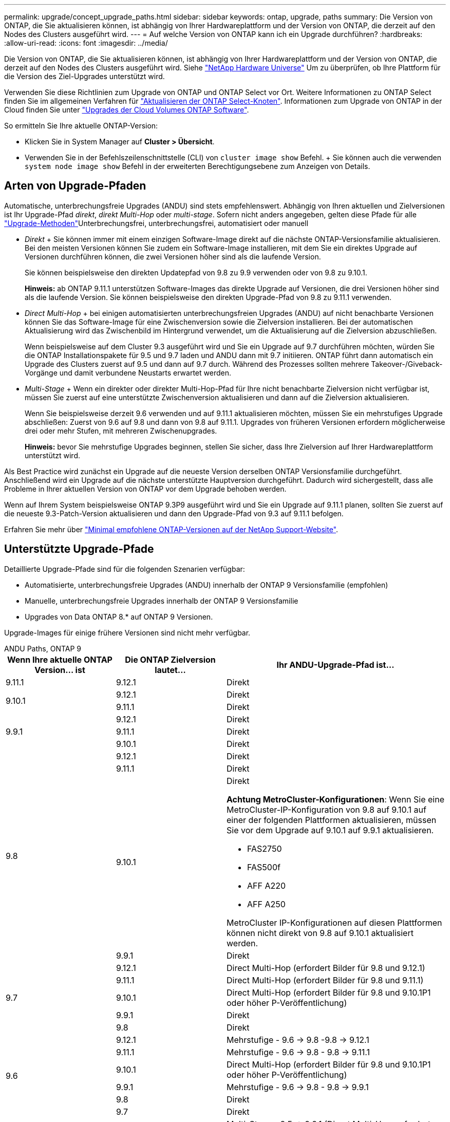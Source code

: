 ---
permalink: upgrade/concept_upgrade_paths.html 
sidebar: sidebar 
keywords: ontap, upgrade, paths 
summary: Die Version von ONTAP, die Sie aktualisieren können, ist abhängig von Ihrer Hardwareplattform und der Version von ONTAP, die derzeit auf den Nodes des Clusters ausgeführt wird. 
---
= Auf welche Version von ONTAP kann ich ein Upgrade durchführen?
:hardbreaks:
:allow-uri-read: 
:icons: font
:imagesdir: ../media/


[role="lead"]
Die Version von ONTAP, die Sie aktualisieren können, ist abhängig von Ihrer Hardwareplattform und der Version von ONTAP, die derzeit auf den Nodes des Clusters ausgeführt wird. Siehe https://hwu.netapp.com["NetApp Hardware Universe"^] Um zu überprüfen, ob Ihre Plattform für die Version des Ziel-Upgrades unterstützt wird.

Verwenden Sie diese Richtlinien zum Upgrade von ONTAP und ONTAP Select vor Ort. Weitere Informationen zu ONTAP Select finden Sie im allgemeinen Verfahren für link:https://docs.netapp.com/us-en/ontap-select/concept_adm_upgrading_nodes.html#general-procedure["Aktualisieren der ONTAP Select-Knoten"]. Informationen zum Upgrade von ONTAP in der Cloud finden Sie unter https://docs.netapp.com/us-en/occm/task_updating_ontap_cloud.html["Upgrades der Cloud Volumes ONTAP Software"^].

So ermitteln Sie Ihre aktuelle ONTAP-Version:

* Klicken Sie in System Manager auf *Cluster > Übersicht*.
* Verwenden Sie in der Befehlszeilenschnittstelle (CLI) von `cluster image show` Befehl. + Sie können auch die verwenden `system node image show` Befehl in der erweiterten Berechtigungsebene zum Anzeigen von Details.




== Arten von Upgrade-Pfaden

Automatische, unterbrechungsfreie Upgrades (ANDU) sind stets empfehlenswert. Abhängig von Ihren aktuellen und Zielversionen ist Ihr Upgrade-Pfad _direkt_, _direkt Multi-Hop_ oder _multi-stage_. Sofern nicht anders angegeben, gelten diese Pfade für alle link:concept_upgrade_methods.html["Upgrade-Methoden"]Unterbrechungsfrei, unterbrechungsfrei, automatisiert oder manuell

* _Direkt_ + Sie können immer mit einem einzigen Software-Image direkt auf die nächste ONTAP-Versionsfamilie aktualisieren. Bei den meisten Versionen können Sie zudem ein Software-Image installieren, mit dem Sie ein direktes Upgrade auf Versionen durchführen können, die zwei Versionen höher sind als die laufende Version.
+
Sie können beispielsweise den direkten Updatepfad von 9.8 zu 9.9 verwenden oder von 9.8 zu 9.10.1.

+
*Hinweis:* ab ONTAP 9.11.1 unterstützen Software-Images das direkte Upgrade auf Versionen, die drei Versionen höher sind als die laufende Version. Sie können beispielsweise den direkten Upgrade-Pfad von 9.8 zu 9.11.1 verwenden.

* _Direct Multi-Hop_ + bei einigen automatisierten unterbrechungsfreien Upgrades (ANDU) auf nicht benachbarte Versionen können Sie das Software-Image für eine Zwischenversion sowie die Zielversion installieren. Bei der automatischen Aktualisierung wird das Zwischenbild im Hintergrund verwendet, um die Aktualisierung auf die Zielversion abzuschließen.
+
Wenn beispielsweise auf dem Cluster 9.3 ausgeführt wird und Sie ein Upgrade auf 9.7 durchführen möchten, würden Sie die ONTAP Installationspakete für 9.5 und 9.7 laden und ANDU dann mit 9.7 initiieren. ONTAP führt dann automatisch ein Upgrade des Clusters zuerst auf 9.5 und dann auf 9.7 durch. Während des Prozesses sollten mehrere Takeover-/Giveback-Vorgänge und damit verbundene Neustarts erwartet werden.

* _Multi-Stage_ + Wenn ein direkter oder direkter Multi-Hop-Pfad für Ihre nicht benachbarte Zielversion nicht verfügbar ist, müssen Sie zuerst auf eine unterstützte Zwischenversion aktualisieren und dann auf die Zielversion aktualisieren.
+
Wenn Sie beispielsweise derzeit 9.6 verwenden und auf 9.11.1 aktualisieren möchten, müssen Sie ein mehrstufiges Upgrade abschließen: Zuerst von 9.6 auf 9.8 und dann von 9.8 auf 9.11.1. Upgrades von früheren Versionen erfordern möglicherweise drei oder mehr Stufen, mit mehreren Zwischenupgrades.

+
*Hinweis:* bevor Sie mehrstufige Upgrades beginnen, stellen Sie sicher, dass Ihre Zielversion auf Ihrer Hardwareplattform unterstützt wird.



Als Best Practice wird zunächst ein Upgrade auf die neueste Version derselben ONTAP Versionsfamilie durchgeführt. Anschließend wird ein Upgrade auf die nächste unterstützte Hauptversion durchgeführt. Dadurch wird sichergestellt, dass alle Probleme in Ihrer aktuellen Version von ONTAP vor dem Upgrade behoben werden.

Wenn auf Ihrem System beispielsweise ONTAP 9.3P9 ausgeführt wird und Sie ein Upgrade auf 9.11.1 planen, sollten Sie zuerst auf die neueste 9.3-Patch-Version aktualisieren und dann den Upgrade-Pfad von 9.3 auf 9.11.1 befolgen.

Erfahren Sie mehr über https://kb.netapp.com/Support_Bulletins/Customer_Bulletins/SU2["Minimal empfohlene ONTAP-Versionen auf der NetApp Support-Website"^].



== Unterstützte Upgrade-Pfade

Detaillierte Upgrade-Pfade sind für die folgenden Szenarien verfügbar:

* Automatisierte, unterbrechungsfreie Upgrades (ANDU) innerhalb der ONTAP 9 Versionsfamilie (empfohlen)
* Manuelle, unterbrechungsfreie Upgrades innerhalb der ONTAP 9 Versionsfamilie
* Upgrades von Data ONTAP 8.* auf ONTAP 9 Versionen.


Upgrade-Images für einige frühere Versionen sind nicht mehr verfügbar.

[role="tabbed-block"]
====
.ANDU Paths, ONTAP 9
--
[cols="25,25,50"]
|===
| Wenn Ihre aktuelle ONTAP Version… ist | Die ONTAP Zielversion lautet… | Ihr ANDU-Upgrade-Pfad ist… 


| 9.11.1 | 9.12.1 | Direkt 


.2+| 9.10.1 | 9.12.1 | Direkt 


| 9.11.1 | Direkt 


.3+| 9.9.1 | 9.12.1 | Direkt 


| 9.11.1 | Direkt 


| 9.10.1 | Direkt 


.4+| 9.8 | 9.12.1 | Direkt 


| 9.11.1 | Direkt 


| 9.10.1  a| 
Direkt

*Achtung MetroCluster-Konfigurationen*: Wenn Sie eine MetroCluster-IP-Konfiguration von 9.8 auf 9.10.1 auf einer der folgenden Plattformen aktualisieren, müssen Sie vor dem Upgrade auf 9.10.1 auf 9.9.1 aktualisieren.

* FAS2750
* FAS500f
* AFF A220
* AFF A250


MetroCluster IP-Konfigurationen auf diesen Plattformen können nicht direkt von 9.8 auf 9.10.1 aktualisiert werden.



| 9.9.1 | Direkt 


.5+| 9.7 | 9.12.1 | Direct Multi-Hop (erfordert Bilder für 9.8 und 9.12.1) 


| 9.11.1 | Direct Multi-Hop (erfordert Bilder für 9.8 und 9.11.1) 


| 9.10.1 | Direct Multi-Hop (erfordert Bilder für 9.8 und 9.10.1P1 oder höher P-Veröffentlichung) 


| 9.9.1 | Direkt 


| 9.8 | Direkt 


.6+| 9.6 | 9.12.1 | Mehrstufige - 9.6 -> 9.8 -9.8 -> 9.12.1 


| 9.11.1 | Mehrstufige - 9.6 -> 9.8 - 9.8 -> 9.11.1 


| 9.10.1 | Direct Multi-Hop (erfordert Bilder für 9.8 und 9.10.1P1 oder höher P-Veröffentlichung) 


| 9.9.1 | Mehrstufige - 9.6 -> 9.8 - 9.8 -> 9.9.1 


| 9.8 | Direkt 


| 9.7 | Direkt 


.7+| 9.5 | 9.12.1 | Multi-Stage - 9.5 -> 9.9.1 (Direct Multi-Hop, erfordert Bilder für 9.7 und 9.9.1) - 9.9.1 -> 9.12.1 


| 9.11.1 | Multi-Stage - 9.5 -> 9.9.1 (Direct Multi-Hop, erfordert Bilder für 9.7 und 9.9.1) - 9.9.1 -> 9.11.1 


| 9.10.1 | Multi-Stage - 9.5 -> 9.9.1 (Direct Multi-Hop, erfordert Bilder für 9.7 und 9.9.1) - 9.9.1 -> 9.10.1 


| 9.9.1 | Direct Multi-Hop (erfordert Bilder für 9.7 und 9.9.1) 


| 9.8 | Mehrstufige - 9.5 -> 9.7 - 9.7 -> 9.8 


| 9.7 | Direkt 


| 9.6 | Direkt 


.8+| 9.4 | 9.12.1 | Mehrstufige - 9.4 -> 9.5 - 9.5 -> 9.9.1 (direkter Multihop, erfordert Bilder für 9.7 & 9.9.1) - 9.9.1 -> 9.12.1 


| 9.11.1 | Mehrstufige - 9.4 -> 9.5 - 9.5 -> 9.9.1 (direkter Multihop, erfordert Bilder für 9.7 & 9.9.1) - 9.9.1 -> 9.11.1 


| 9.10.1 | Mehrstufige - 9.4 -> 9.5 - 9.5 -> 9.9.1 (direkter Multihop, erfordert Bilder für 9.7 & 9.9.1) - 9.9.1 -> 9.10.1 


| 9.9.1 | Mehrstufige - 9.4 -> 9.5 - 9.5 -> 9.9.1 (direkter Multihop, erfordert Bilder für 9.7 & 9.9.1) 


| 9.8 | Mehrstufige - 9.4 -> 9.5 - 9.5 -> 9.8 (direkter Multihop, erfordert Bilder für 9.7 und 9.8) 


| 9.7 | Mehrstufige - 9.4 -> 9.5 - 9.5 -> 9.7 


| 9.6 | Mehrstufige - 9.4 -> 9.5 - 9.5 -> 9.6 


| 9.5 | Direkt 


.9+| 9.3 | 9.12.1 | Mehrstufige - 9.3 -> 9.7 (direkter Multihop, erfordert Bilder für 9.5 & 9.7) - 9.7 -> 9.9.1 - 9.9.1 -> 9.12.1 


| 9.11.1 | Mehrstufige - 9.3 -> 9.7 (direkter Multihop, erfordert Bilder für 9.5 & 9.7) - 9.7 -> 9.9.1 - 9.9.1 -> 9.11.1 


| 9.10.1 | Multi-Stage - 9.3 -> 9.7 (Direct Multi-Hop, erfordert Bilder für 9.5 & 9.7) - 9.7 -> 9.10.1 (Direct Multi-Hop, erfordert Bilder für 9.8 & 9.10.1) 


| 9.9.1 | Multi-Stage - 9.3 -> 9.7 (Direct Multi-Hop, erfordert Bilder für 9.5 & 9.7) - 9.7 -> 9.9.1 


| 9.8 | Multi-Stage - 9.3 -> 9.7 (Direct Multi-Hop, erfordert Bilder für 9.5 & 9.7) - 9.7 -> 9.8 


| 9.7 | Direct Multi-Hop (erfordert Bilder für 9.5 und 9.7) 


| 9.6 | Mehrstufige - 9.3 -> 9.5 - 9.5 -> 9.6 


| 9.5 | Direkt 


| 9.4 | Nicht verfügbar 


.10+| 9.2 | 9.12.1 | Mehrstufige - 9.2 -> 9.3 - 9.3 -> 9.7 (direkter Multihop, erfordert Bilder für 9.5 und 9.7) - 9.7 -> 9.9.1 (direkter Multihop, erfordert Bilder für 9.8 & 9.9.1) - 9.9.1 -> 9.12.1 


| 9.11.1 | Mehrstufige - 9.2 -> 9.3 - 9.3 -> 9.7 (direkter Multihop, erfordert Bilder für 9.5 und 9.7) - 9.7 -> 9.9.1 (direkter Multihop, erfordert Bilder für 9.8 & 9.9.1) - 9.9.1 -> 9.11.1 


| 9.10.1 | Mehrstufige - 9.2 -> 9.3 - 9.3 -> 9.7 (direkter Multihop, erfordert Bilder für 9.5 & 9.7) - 9.7 -> 9.10.1 (direkter Multihop, erfordert Bilder für 9.8 & 9.10.1) 


| 9.9.1 | Mehrstufige - 9.2 -> 9.3 - 9.3 -> 9.7 (direkter Multihop, erfordert Bilder für 9.5 & 9.7) - 9.7 -> 9.9.1 


| 9.8 | Mehrstufige - 9.2 -> 9.3 - 9.3 -> 9.7 (direkter Multihop, erfordert Bilder für 9.5 & 9.7) - 9.7 -> 9.8 


| 9.7 | Mehrstufige - 9.2 -> 9.3 - 9.3 -> 9.7 (direkter Multihop, erfordert Bilder für 9.5 und 9.7) 


| 9.6 | Mehrstufige - 9.2 -> 9.3 - 9.3 -> 9.6 (direkter Multihop, erfordert Bilder für 9.5 und 9.6) 


| 9.5 | Mehrstufige - 9.3 -> 9.5 - 9.5 -> 9.6 


| 9.4 | Nicht verfügbar 


| 9.3 | Direkt 


.11+| 9.1 | 9.12.1 | Multi-Stage - 9.1 -> 9.3 - 9.3 -> 9.7 (direkter Multi-Hop, erfordert Bilder für 9.5 & 9.7) - 9.7 -> 9.12.1 (direkter Multi-Hop, erfordert Bilder für 9.8 & 9.12.1) 


| 9.11.1 | Mehrstufige - 9.1 -> 9.3 - 9.3 -> 9.7 (direkter Multihop, erfordert Bilder für 9.5 & 9.7) - 9.7 -> 9.9.1 - 9.9.1 -> 9.11.1 


| 9.10.1 | Mehrstufige - 9.1 -> 9.3 - 9.3 -> 9.7 (direkter Multihop, erfordert Bilder für 9.5 & 9.7) - 9.7 -> 9.10.1 (direkter Multihop, erfordert Bilder für 9.8 & 9.10.1) 


| 9.9.1 | Mehrstufige - 9.1 -> 9.3 - 9.3 -> 9.7 (direkter Multihop, erfordert Bilder für 9.5 & 9.7) - 9.7 -> 9.9.1 


| 9.8 | Mehrstufige - 9.1 -> 9.3 - 9.3 -> 9.7 (direkter Multihop, erfordert Bilder für 9.5 & 9.7) - 9.7 -> 9.8 


| 9.7 | Mehrstufige - 9.1 -> 9.3 - 9.3 -> 9.7 (direkter Multihop, erfordert Bilder für 9.5 und 9.7) 


| 9.6 | Mehrstufige - 9.1 -> 9.3 - 9.3 -> 9.6 (direkter Multihop, erfordert Bilder für 9.5 und 9.6) 


| 9.5 | Mehrstufige - 9.1 -> 9.3 - 9.3 -> 9.5 


| 9.4 | Nicht verfügbar 


| 9.3 | Direkt 


| 9.2 | Nicht verfügbar 


.12+| 9.0 | 9.12.1 | Mehrstufige - 9.0 -> 9.1 - 9.1 -> 9.3 - 9.3 -> 9.7 (direkter Multihop, erfordert Bilder für 9.5 & 9.7) - 9.7 -> 9.9.1 - 9.9.1 -> 9.12.1 


| 9.11.1 | Mehrstufige - 9.0 -> 9.1 - 9.1 -> 9.3 - 9.3 -> 9.7 (direkter Multihop, erfordert Bilder für 9.5 & 9.7) - 9.7 -> 9.9.1 - 9.9.1 -> 9.11.1 


| 9.10.1 | Mehrstufige - 9.0 -> 9.1 - 9.1 -> 9.3 - 9.3 -> 9.7 (direkter Multihop, erfordert Bilder für 9.5 & 9.7) - 9.7 -> 9.10.1 (direkter Multihop, erfordert Bilder für 9.8 & 9.10.1) 


| 9.9.1 | Mehrstufige - 9.0 -> 9.1 - 9.1 -> 9.3 - 9.3 -> 9.7 (direkter Multihop, erfordert Bilder für 9.5 & 9.7) - 9.7 -> 9.9.1 


| 9.8 | Mehrstufige - 9.0 -> 9.1 - 9.1 -> 9.3 - 9.3 -> 9.7 (direkter Multihop, erfordert Bilder für 9.5 & 9.7) - 9.7 -> 9.8 


| 9.7 | Mehrstufige - 9.0 -> 9.1 - 9.1 -> 9.3 - 9.3 -> 9.7 (direkter Multihop, erfordert Bilder für 9.5 & 9.7) 


| 9.6 | Mehrstufige - 9.0 -> 9.1 - 9.1 -> 9.3 - 9.3 -> 9.5 - 9.5 -> 9.6 


| 9.5 | Mehrstufige - 9.0 -> 9.1 - 9.1 -> 9.3 - 9.3 -> 9.5 


| 9.4 | Nicht verfügbar 


| 9.3 | Mehrstufige - 9.0 -> 9.1 - 9.1 -> 9.3 


| 9.2 | Nicht verfügbar 


| 9.1 | Direkt 
|===
--
.Manuelle Pfade, ONTAP 9
--
[cols="25,25,50"]
|===
| Wenn Ihre aktuelle ONTAP Version… ist | Die ONTAP Zielversion lautet… | Ihr manueller Upgrade-Pfad lautet… 


.2+| 9.10.1 | 9.12.1 | Direkt 


| 9.11.1 | Direkt 


.3+| 9.9.1 | 9.12.1 | Direkt 


| 9.11.1 | Direkt 


| 9.10.1 | Direkt 


.4+| 9.8 | 9.12.1 | Direkt 


| 9.11.1 | Direkt 


| 9.10.1 | Direkt 


| 9.9.1 | Direkt 


.5+| 9.7 | 9.12.1 | Mehrstufige - 9.7 -> 9.9.1 - 9.9.1 -> 9.12.1 


| 9.11.1 | Mehrstufige - 9.7 -> 9.9.1 - 9.9.1 -> 9.11.1 


| 9.10.1 | Mehrstufige - 9.7 -> 9.9.1 - 9.9.1 -> 9.10.1 


| 9.9.1 | Direkt 


| 9.8 | Direkt 


.6+| 9.6 | 9.12.1 | Mehrstufige - 9.6 -> 9.8 - 9.8 -> 9.12.1 


| 9.11.1 | Mehrstufige - 9.6 -> 9.8 - 9.8 -> 9.11.1 


| 9.10.1 | Mehrstufige - 9.6 -> 9.8 - 9.8 -> 9.10.1 


| 9.9.1 | Mehrstufige - 9.6 -> 9.8 - 9.8 -> 9.9.1 


| 9.8 | Direkt 


| 9.7 | Direkt 


.7+| 9.5 | 9.12.1 | Mehrstufige - 9.5 -> 9.7 - 9.7 -> 9.9.1 - 9.9.1 -> 9.12.1 


| 9.11.1 | Mehrstufige - 9.5 -> 9.7 - 9.7 -> 9.9.1 - 9.9.1 -> 9.11.1 


| 9.10.1 | Mehrstufige - 9.5 -> 9.7 - 9.7 -> 9.9.1 - 9.9.1 -> 9.10.1 


| 9.9.1 | Mehrstufige - 9.5 -> 9.7 - 9.7 -> 9.9.1 


| 9.8 | Mehrstufige - 9.5 -> 9.7 - 9.7 -> 9.8 


| 9.7 | Direkt 


| 9.6 | Direkt 


.8+| 9.4 | 9.12.1 | Mehrstufige - 9.4 -> 9.5 - 9.5 -> 9.7 - 9.7 -> 9.9.1 - 9.9.1 -> 9.12.1 


| 9.11.1 | Mehrstufige - 9.4 -> 9.5 - 9.5 -> 9.7 - 9.7 -> 9.9.1 - 9.9.1 -> 9.11.1 


| 9.10.1 | Mehrstufige - 9.4 -> 9.5 - 9.5 -> 9.7 - 9.7 -> 9.9.1 - 9.9.1 -> 9.10.1 


| 9.9.1 | Mehrstufige - 9.4 -> 9.5 - 9.5 -> 9.7 - 9.7 -> 9.9.1 


| 9.8 | Mehrstufige - 9.4 -> 9.5 - 9.5 -> 9.7 - 9.7 -> 9.8 


| 9.7 | Mehrstufige - 9.4 -> 9.5 - 9.5 -> 9.7 


| 9.6 | Mehrstufige - 9.4 -> 9.5 - 9.5 -> 9.6 


| 9.5 | Direkt 


.9+| 9.3 | 9.12.1 | Mehrstufige - 9.3 -> 9.5 - 9.5 -> 9.7 - 9.7 -> 9.9.1 - 9.9.1 -> 9.12.1 


| 9.11.1 | Mehrstufige - 9.3 -> 9.5 - 9.5 -> 9.7 - 9.7 -> 9.9.1 - 9.9.1 -> 9.11.1 


| 9.10.1 | Mehrstufige - 9.3 -> 9.5 - 9.5 -> 9.7 - 9.7 -> 9.9.1 - 9.9.1 -> 9.10.1 


| 9.9.1 | Mehrstufige - 9.3 -> 9.5 - 9.5 -> 9.7 - 9.7 -> 9.9.1 


| 9.8 | Mehrstufige - 9.3 -> 9.5 - 9.5 -> 9.7 - 9.7 -> 9.8 


| 9.7 | Mehrstufige - 9.3 -> 9.5 - 9.5 -> 9.7 


| 9.6 | Mehrstufige - 9.3 -> 9.5 - 9.5 -> 9.6 


| 9.5 | Direkt 


| 9.4 | Nicht verfügbar 


.10+| 9.2 | 9.12.1 | Mehrstufige - 9.2 -> 9.3 - 9.3 -> 9.5 - 9.5 -> 9.7 - 9.7 -> 9.9.1 - 9.9.1 -> 9.12.1 


| 9.11.1 | Mehrstufige - 9.2 -> 9.3 - 9.3 -> 9.5 - 9.5 -> 9.7 - 9.7 -> 9.9.1 - 9.9.1 -> 9.11.1 


| 9.10.1 | Mehrstufige - 9.2 -> 9.3 - 9.3 -> 9.5 - 9.5 -> 9.7 - 9.7 -> 9.9.1 - 9.9.1 -> 9.10.1 


| 9.9.1 | Mehrstufige - 9.2 -> 9.3 - 9.3 -> 9.5 - 9.5 -> 9.7 - 9.7 -> 9.9.1 


| 9.8 | Mehrstufige - 9.2 -> 9.3 - 9.3 -> 9.5 - 9.5 -> 9.7 - 9.7 -> 9.8 


| 9.7 | Mehrstufige - 9.2 -> 9.3 - 9.3 -> 9.5 - 9.5 -> 9.7 


| 9.6 | Mehrstufige - 9.2 -> 9.3 - 9.3 -> 9.5 - 9.5 -> 9.6 


| 9.5 | Mehrstufige - 9.2 -> 9.3 - 9.3 -> 9.5 


| 9.4 | Nicht verfügbar 


| 9.3 | Direkt 


.11+| 9.1 | 9.12.1 | Mehrstufige - 9.1 -> 9.3 - 9.3 -> 9.5 - 9.5 -> 9.7 - 9.7 -> 9.9.1 - 9.9.1 -> 9.12.1 


| 9.11.1 | Mehrstufige - 9.1 -> 9.3 - 9.3 -> 9.5 - 9.5 -> 9.7 - 9.7 -> 9.9.1 - 9.9.1 -> 9.11.1 


| 9.10.1 | Mehrstufige - 9.1 -> 9.3 - 9.3 -> 9.5 - 9.5 -> 9.7 - 9.7 -> 9.9.1 - 9.9.1 -> 9.10.1 


| 9.9.1 | Mehrstufige - 9.1 -> 9.3 - 9.3 -> 9.5 - 9.5 -> 9.7 - 9.7 -> 9.9.1 


| 9.8 | Mehrstufige - 9.1 -> 9.3 - 9.3 -> 9.5 - 9.5 -> 9.7 - 9.7 -> 9.8 


| 9.7 | Mehrstufige - 9.1 -> 9.3 - 9.3 -> 9.5 - 9.5 -> 9.7 


| 9.6 | Mehrstufige - 9.1 -> 9.3 - 9.3 -> 9.5 - 9.5 -> 9.6 


| 9.5 | Mehrstufige - 9.1 -> 9.3 - 9.3 -> 9.5 


| 9.4 | Nicht verfügbar 


| 9.3 | Direkt 


| 9.2 | Nicht verfügbar 


.12+| 9.0 | 9.12.1 | Mehrstufige - 9.0 -> 9.1 - 9.1 -> 9.3 - 9.3 -> 9.5 - 9.5 -> 9.7 - 9.7 -> 9.9.1 - 9.9.1 -> 9.12.1 


| 9.11.1 | Mehrstufige - 9.0 -> 9.1 - 9.1 -> 9.3 - 9.3 -> 9.5 - 9.5 -> 9.7 - 9.7 -> 9.9.1 - 9.9.1 -> 9.11.1 


| 9.10.1 | Mehrstufige - 9.0 -> 9.1 - 9.1 -> 9.3 - 9.3 -> 9.5 - 9.5 -> 9.7 - 9.7 -> 9.9.1 - 9.9.1 -> 9.10.1 


| 9.9.1 | Mehrstufige - 9.0 -> 9.1 - 9.1 -> 9.3 - 9.3 -> 9.5 - 9.5 -> 9.7 - 9.7 -> 9.9.1 


| 9.8 | Mehrstufige - 9.0 -> 9.1 - 9.1 -> 9.3 - 9.3 -> 9.5 - 9.5 -> 9.7 - 9.7 -> 9.8 


| 9.7 | Mehrstufige - 9.0 -> 9.1 - 9.1 -> 9.3 - 9.3 -> 9.5 - 9.5 -> 9.7 


| 9.6 | Mehrstufige - 9.0 -> 9.1 - 9.1 -> 9.3 - 9.3 -> 9.5 - 9.5 -> 9.6 


| 9.5 | Mehrstufige - 9.0 -> 9.1 - 9.1 -> 9.3 - 9.3 -> 9.5 


| 9.4 | Nicht verfügbar 


| 9.3 | Mehrstufige - 9.0 -> 9.1 - 9.1 -> 9.3 


| 9.2 | Nicht verfügbar 


| 9.1 | Direkt 
|===
--
.Upgrade-Pfade, Data ONTAP 8
--
Vergewissern Sie sich, dass auf Ihrer Plattform die ONTAP-Zielversion mit der ausgeführt werden kann https://hwu.netapp.com["NetApp Hardware Universe"^].

*Hinweis:* im Data ONTAP 8.3 Upgrade Guide wird fälschlicherweise angegeben, dass Sie in einem Cluster mit vier Nodes ein Upgrade des Node planen sollten, der epsilon zuletzt enthält. Seit Data ONTAP 8.2 ist für Upgrades keine Notwendigkeit mehr 3 erforderlich. Weitere Informationen finden Sie unter https://mysupport.netapp.com/site/bugs-online/product/ONTAP/BURT/805277["NetApp Bugs Online Bug-ID 805277"^].

Von Data ONTAP 8.3.x:: Sie können direkt auf ONTAP 9.1 aktualisieren und anschließend auf neuere Versionen aktualisieren.
Von Data ONTAP Versionen vor 8.3.x, einschließlich 8.2.x:: Sie müssen zuerst ein Upgrade auf Data ONTAP 8.3.x, dann ein Upgrade auf ONTAP 9.1 und dann ein Upgrade auf neuere Versionen durchführen.


--
====